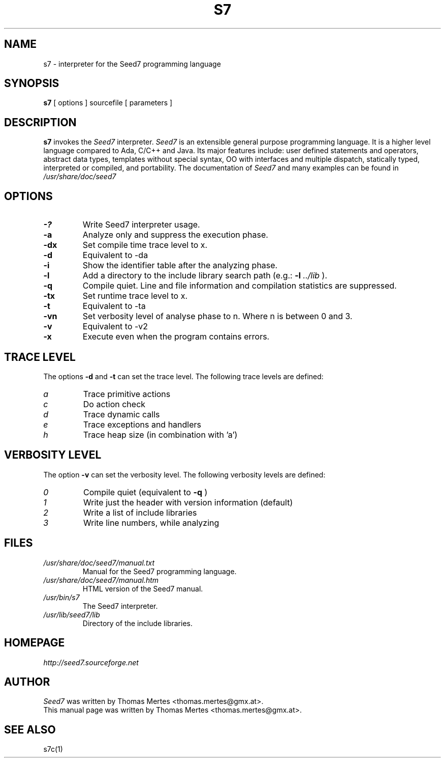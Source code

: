 .\" -*- nroff -*-
.TH S7 1 "January 27, 2013" "Version 5.0" "SEED7 INTERPRETER"
.SH NAME
s7 \- interpreter for the Seed7 programming language
.SH SYNOPSIS
.B s7
[
.RI options
]
sourcefile
[
.RI parameters
]
.SH DESCRIPTION
.B s7
invokes the
.I Seed7
interpreter.
.I Seed7
is an extensible general purpose programming language. It is
a higher level language compared to Ada, C/C++ and Java. Its major
features include: user defined statements and operators, abstract
data types, templates without special syntax, OO with interfaces and
multiple dispatch, statically typed, interpreted or compiled, and
portability. The documentation of
.I Seed7
and many examples can be found in
.I /usr/share/doc/seed7
.SH OPTIONS
.PD 0
.TP
.B \-?
Write Seed7 interpreter usage.
.TP
.B \-a
Analyze only and suppress the execution phase.
.TP
.B \-dx
Set compile time trace level to x.
.TP
.B \-d
Equivalent to \-da
.TP
.B \-i
Show the identifier table after the analyzing phase.
.TP
.B \-l
Add a directory to the include library search path (e.g.:
.B \-l
.I ../lib
).
.TP
.B \-q
Compile quiet. Line and file information and compilation
statistics are suppressed.
.TP
.B \-tx
Set runtime trace level to x.
.TP
.B \-t
Equivalent to \-ta
.TP
.B \-vn
Set verbosity level of analyse phase to n. Where n is between 0 and 3.
.TP
.B \-v
Equivalent to \-v2
.TP
.B \-x
Execute even when the program contains errors.
.PD 1
.SH TRACE LEVEL
.PD 0
The options
.B \-d
and
.B \-t
can set the trace level.
The following trace levels are defined:
.TP
.I  a
Trace primitive actions
.TP
.I  c
Do action check
.TP
.I  d
Trace dynamic calls
.TP
.I  e
Trace exceptions and handlers
.TP
.I  h
Trace heap size (in combination with 'a')
.PD 1
.SH VERBOSITY LEVEL
.PD 0
The option
.B \-v
can set the verbosity level.
The following verbosity levels are defined:
.TP
.I  0
Compile quiet (equivalent to
.B \-q
)
.TP
.I  1
Write just the header with version information (default)
.TP
.I  2
Write a list of include libraries
.TP
.I  3
Write line numbers, while analyzing
.PD 1
.SH FILES
.PD 0
.TP
.I /usr/share/doc/seed7/manual.txt
Manual for the Seed7 programming language.
.TP
.I /usr/share/doc/seed7/manual.htm
HTML version of the Seed7 manual.
.TP
.I /usr/bin/s7
The Seed7 interpreter.
.TP
.I /usr/lib/seed7/lib
Directory of the include libraries.
.PD 1
.SH HOMEPAGE
.PD 0
.I http://seed7.sourceforge.net
.PD 1
.SH AUTHOR
.PD 0
.I Seed7
was written by Thomas Mertes <thomas.mertes@gmx.at>.
.PP
This manual page was written by Thomas Mertes <thomas.mertes@gmx.at>.
.PD 1
.SH SEE ALSO
.PD 0
s7c(1)
